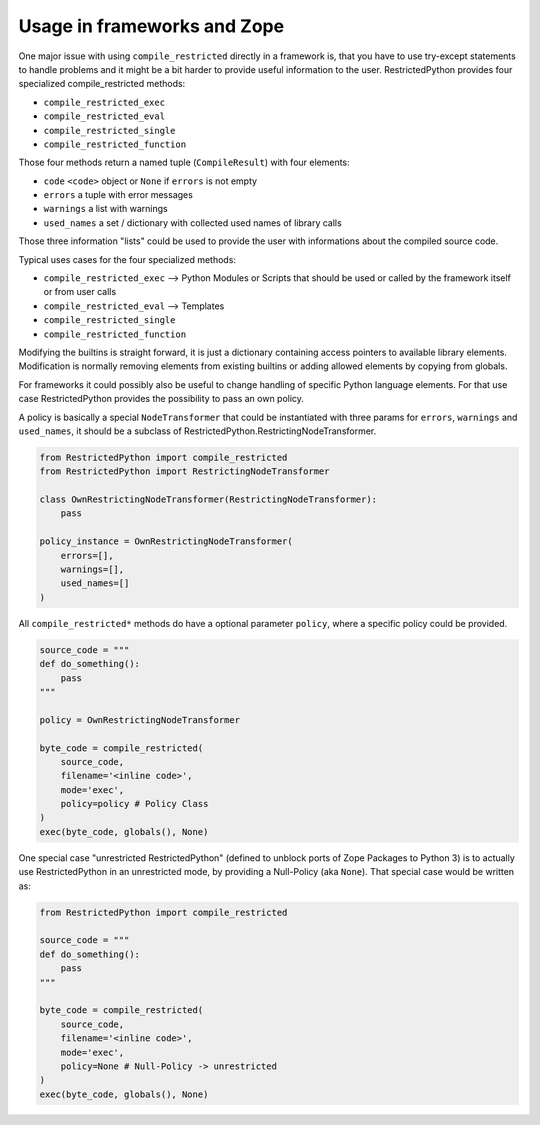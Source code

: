 .. _sec_usage_frameworks:

Usage in frameworks and Zope
----------------------------

One major issue with using ``compile_restricted`` directly in a framework is, that you have to use try-except statements to handle problems and it might be a bit harder to provide useful information to the user.
RestrictedPython provides four specialized compile_restricted methods:

* ``compile_restricted_exec``
* ``compile_restricted_eval``
* ``compile_restricted_single``
* ``compile_restricted_function``

Those four methods return a named tuple (``CompileResult``) with four elements:

* ``code`` ``<code>`` object or ``None`` if ``errors`` is not empty
* ``errors`` a tuple with error messages
* ``warnings`` a list with warnings
* ``used_names`` a set / dictionary with collected used names of library calls

Those three information "lists" could be used to provide the user with informations about the compiled source code.

Typical uses cases for the four specialized methods:

* ``compile_restricted_exec`` --> Python Modules or Scripts that should be used or called by the framework itself or from user calls
* ``compile_restricted_eval`` --> Templates
* ``compile_restricted_single``
* ``compile_restricted_function``

Modifying the builtins is straight forward, it is just a dictionary containing access pointers to available library elements.
Modification is normally removing elements from existing builtins or adding allowed elements by copying from globals.

For frameworks it could possibly also be useful to change handling of specific Python language elements.
For that use case RestrictedPython provides the possibility to pass an own policy.

A policy is basically a special ``NodeTransformer`` that could be instantiated with three params for ``errors``, ``warnings`` and ``used_names``, it should be a subclass of RestrictedPython.RestrictingNodeTransformer.

.. code-block:: python

    from RestrictedPython import compile_restricted
    from RestrictedPython import RestrictingNodeTransformer

    class OwnRestrictingNodeTransformer(RestrictingNodeTransformer):
        pass

    policy_instance = OwnRestrictingNodeTransformer(
        errors=[],
        warnings=[],
        used_names=[]
    )

All ``compile_restricted*`` methods do have a optional parameter ``policy``, where a specific policy could be provided.

.. code-block:: python

    source_code = """
    def do_something():
        pass
    """

    policy = OwnRestrictingNodeTransformer

    byte_code = compile_restricted(
        source_code,
        filename='<inline code>',
        mode='exec',
        policy=policy # Policy Class
    )
    exec(byte_code, globals(), None)

One special case "unrestricted RestrictedPython" (defined to unblock ports of Zope Packages to Python 3) is to actually use RestrictedPython in an unrestricted mode, by providing a Null-Policy (aka ``None``).
That special case would be written as:

.. code-block:: python

    from RestrictedPython import compile_restricted

    source_code = """
    def do_something():
        pass
    """

    byte_code = compile_restricted(
        source_code,
        filename='<inline code>',
        mode='exec',
        policy=None # Null-Policy -> unrestricted
    )
    exec(byte_code, globals(), None)
